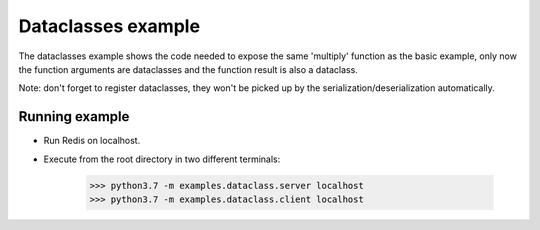 Dataclasses example
===================

The dataclasses example shows the code needed to expose the same 
'multiply' function as the basic example, only now the function
arguments are dataclasses and the function result is also
a dataclass.


Note: don't forget to register dataclasses, they won't be picked
up by the serialization/deserialization automatically.


Running example
---------------

- Run Redis on localhost.
- Execute from the root directory in two different terminals:

    >>> python3.7 -m examples.dataclass.server localhost
    >>> python3.7 -m examples.dataclass.client localhost
